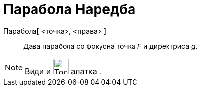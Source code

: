 = Парабола Наредба
:page-en: commands/Parabola
ifdef::env-github[:imagesdir: /mk/modules/ROOT/assets/images]

Парабола[ <точка>, <права> ]::
  Дава парабола со фокусна точка _F_ и директриса _g_.

[NOTE]
====

Види и image:Tool_Parabola.gif[Tool Parabola.gif,width=32,height=32] алатка .

====
